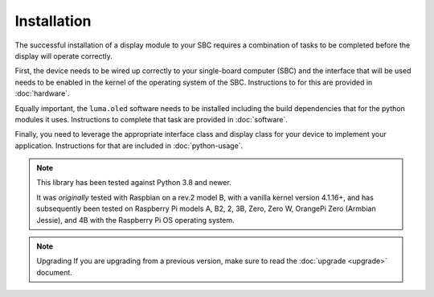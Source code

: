 Installation
============

The successful installation of a display module to your SBC requires a combination
of tasks to be completed before the display will operate correctly.

First, the device needs to be wired up correctly to your single-board computer
(SBC) and the interface that will be used needs to be enabled in the kernel
of the operating system of the SBC.  Instructions to for this are provided in
:doc:`hardware`.

Equally important, the ``luma.oled`` software needs to be installed including
the build dependencies that for the python modules it uses.  Instructions
to complete that task are provided in :doc:`software`.

Finally, you need to leverage the appropriate interface class and display
class for your device to implement your application.  Instructions for that
are included in :doc:`python-usage`.

.. note:: This library has been tested against Python 3.8 and newer.

  It was *originally* tested with Raspbian on a rev.2 model B, with a vanilla
  kernel version 4.1.16+, and has subsequently been tested on Raspberry Pi
  models A, B2, 2, 3B, Zero, Zero W, OrangePi Zero (Armbian Jessie), and 4B with
  the Raspberry Pi OS operating system.

.. note:: Upgrading
  If you are upgrading from a previous version, make sure to read the
  :doc:`upgrade <upgrade>` document.

.. _PyPI: https://pypi.python.org/pypi?:action=display&name=luma.oled
